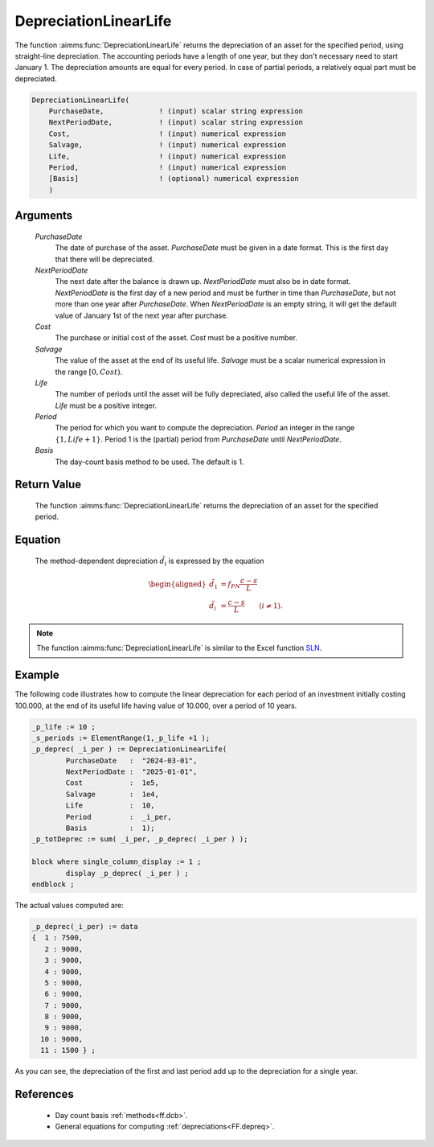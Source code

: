 .. aimms:function:: DepreciationLinearLife(PurchaseDate, NextPeriodDate, Cost, Salvage, Life, Period, Basis)

.. _DepreciationLinearLife:

DepreciationLinearLife
======================

The function :aimms:func:`DepreciationLinearLife` returns the depreciation of an
asset for the specified period, using straight-line depreciation. The
accounting periods have a length of one year, but they don't necessary
need to start January 1. The depreciation amounts are equal for every
period. In case of partial periods, a relatively equal part must be
depreciated.

.. code-block:: aimms

    DepreciationLinearLife(
        PurchaseDate,             ! (input) scalar string expression
        NextPeriodDate,           ! (input) scalar string expression
        Cost,                     ! (input) numerical expression
        Salvage,                  ! (input) numerical expression
        Life,                     ! (input) numerical expression
        Period,                   ! (input) numerical expression
        [Basis]                   ! (optional) numerical expression
        )

Arguments
---------

    *PurchaseDate*
        The date of purchase of the asset. *PurchaseDate* must be given in a
        date format. This is the first day that there will be depreciated.

    *NextPeriodDate*
        The next date after the balance is drawn up. *NextPeriodDate* must also
        be in date format. *NextPeriodDate* is the first day of a new period and
        must be further in time than *PurchaseDate*, but not more than one year
        after *PurchaseDate*. When *NextPeriodDate* is an empty string, it will
        get the default value of January 1st of the next year after purchase.

    *Cost*
        The purchase or initial cost of the asset. *Cost* must be a positive
        number.

    *Salvage*
        The value of the asset at the end of its useful life. *Salvage* must be
        a scalar numerical expression in the range :math:`[0, Cost)`.

    *Life*
        The number of periods until the asset will be fully depreciated, also
        called the useful life of the asset. *Life* must be a positive integer.

    *Period*
        The period for which you want to compute the depreciation. *Period* an
        integer in the range :math:`\{1, Life + 1\}`. Period 1 is the (partial)
        period from *PurchaseDate* until *NextPeriodDate*.

    *Basis*
        The day-count basis method to be used. The default is 1.

Return Value
------------

    The function :aimms:func:`DepreciationLinearLife` returns the depreciation of an
    asset for the specified period.

Equation
--------

    The method-dependent depreciation :math:`\tilde{d_i}` is expressed by
    the equation

    .. math::

       \begin{aligned}
        \tilde{d_1} &=f_{PN}\frac{c-s}{L}\\ \tilde{d_i} &= \frac{c-s}{L} \qquad (i \neq 1). \end{aligned}

.. note::

    The function :aimms:func:`DepreciationLinearLife` is similar to the Excel function
    `SLN <https://support.microsoft.com/en-us/office/sln-function-cdb666e5-c1c6-40a7-806a-e695edc2f1c8>`_.



Example
-------

The following code illustrates how to compute the linear depreciation for each period of an investment 
initially costing 100.000, at the end of its useful life having value of 10.000,
over a period of 10 years.

.. code-block:: aimms

	_p_life := 10 ;
	_s_periods := ElementRange(1,_p_life +1 );
	_p_deprec( _i_per ) := DepreciationLinearLife(
		PurchaseDate   :  "2024-03-01", 
		NextPeriodDate :  "2025-01-01", 
		Cost           :  1e5, 
		Salvage        :  1e4, 
		Life           :  10, 
		Period         :  _i_per, 
		Basis          :  1);
	_p_totDeprec := sum( _i_per, _p_deprec( _i_per ) );

	block where single_column_display := 1 ;
		display _p_deprec( _i_per ) ;
	endblock ;

The actual values computed are:

.. code-block:: aimms

    _p_deprec(_i_per) := data 
    {  1 : 7500,
       2 : 9000,
       3 : 9000,
       4 : 9000,
       5 : 9000,
       6 : 9000,
       7 : 9000,
       8 : 9000,
       9 : 9000,
      10 : 9000,
      11 : 1500 } ;

As you can see, the depreciation of the first and last period add up to the 
depreciation for a single year.

References
-----------

    *   Day count basis :ref:`methods<ff.dcb>`. 
    
    *   General equations for computing :ref:`depreciations<FF.depreq>`.
